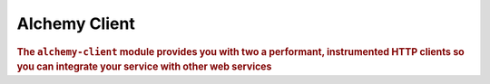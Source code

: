 .. _man-client:

#################
Alchemy Client
#################

.. highlight:: text

.. rubric:: The ``alchemy-client`` module provides you with two a performant,
            instrumented HTTP clients so you can integrate your service with other web
            services
